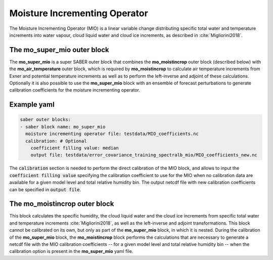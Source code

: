 .. _ukmo_moistincrop:

Moisture Incrementing Operator
==============================

The Moisture Incrementing Operator (MIO) is a linear variable change distributing specific total water and temperature increments into water vapour, cloud liquid water and cloud ice increments, as described in :cite:`Migliorini2018`.

The **mo_super_mio** outer block
--------------------------------
The **mo_super_mio** is a super SABER outer block that combines the **mo_moistincrop** outer block (described below) with the **mo_air_temperature** outer block, which is required by **mo_moistincrop** to calculate air temperature increments from Exner and potential temperature increments as well as to perform the left-inverse and adjoint of these calculations. Optionally it is also possible to use the **mo_super_mio** block with an ensemble of forecast perturbations to generate calibration coefficients for the moisture incrementing operator.

Example yaml
------------

.. code-block:: yaml

    saber outer blocks:
    - saber block name: mo_super_mio
      moisture incrementing operator file: testdata/MIO_coefficients.nc
      calibration: # Optional
        coefficient filling value: median
        output file: testdata/error_covariance_training_spectralb_mio/MIO_coefficients_new.nc

The :code:`calibration` section is needed to perform the direct calibration of the MIO block, and allows to input the :code:`coefficient filling value` specifying the calibration coefficient to use for the MIO when no calibration data are available for a given model level and total relative humidity bin. The output netcdf file with new calibration coefficients can be specified in :code:`output file`. 

The **mo_moistincrop** outer block
----------------------------------
This block calculates the specific humidity, the cloud liquid water and the cloud ice increments from specific total water and temperature increments :cite:`Migliorini2018`, as well as the left-inverse and adjoint transformations.
This block cannot be calibrated on its own, but only as part of the **mo_super_mio** block, in which it is nested. During the calibration of the **mo_super_mio** block, the **mo_moistincrop** block performs the calculations that are necessary to generate a netcdf file with the MIO calibration coefficients -- for a given model level and total relative humidity bin -- when the calibration option is present in the **mo_super_mio** yaml file.
